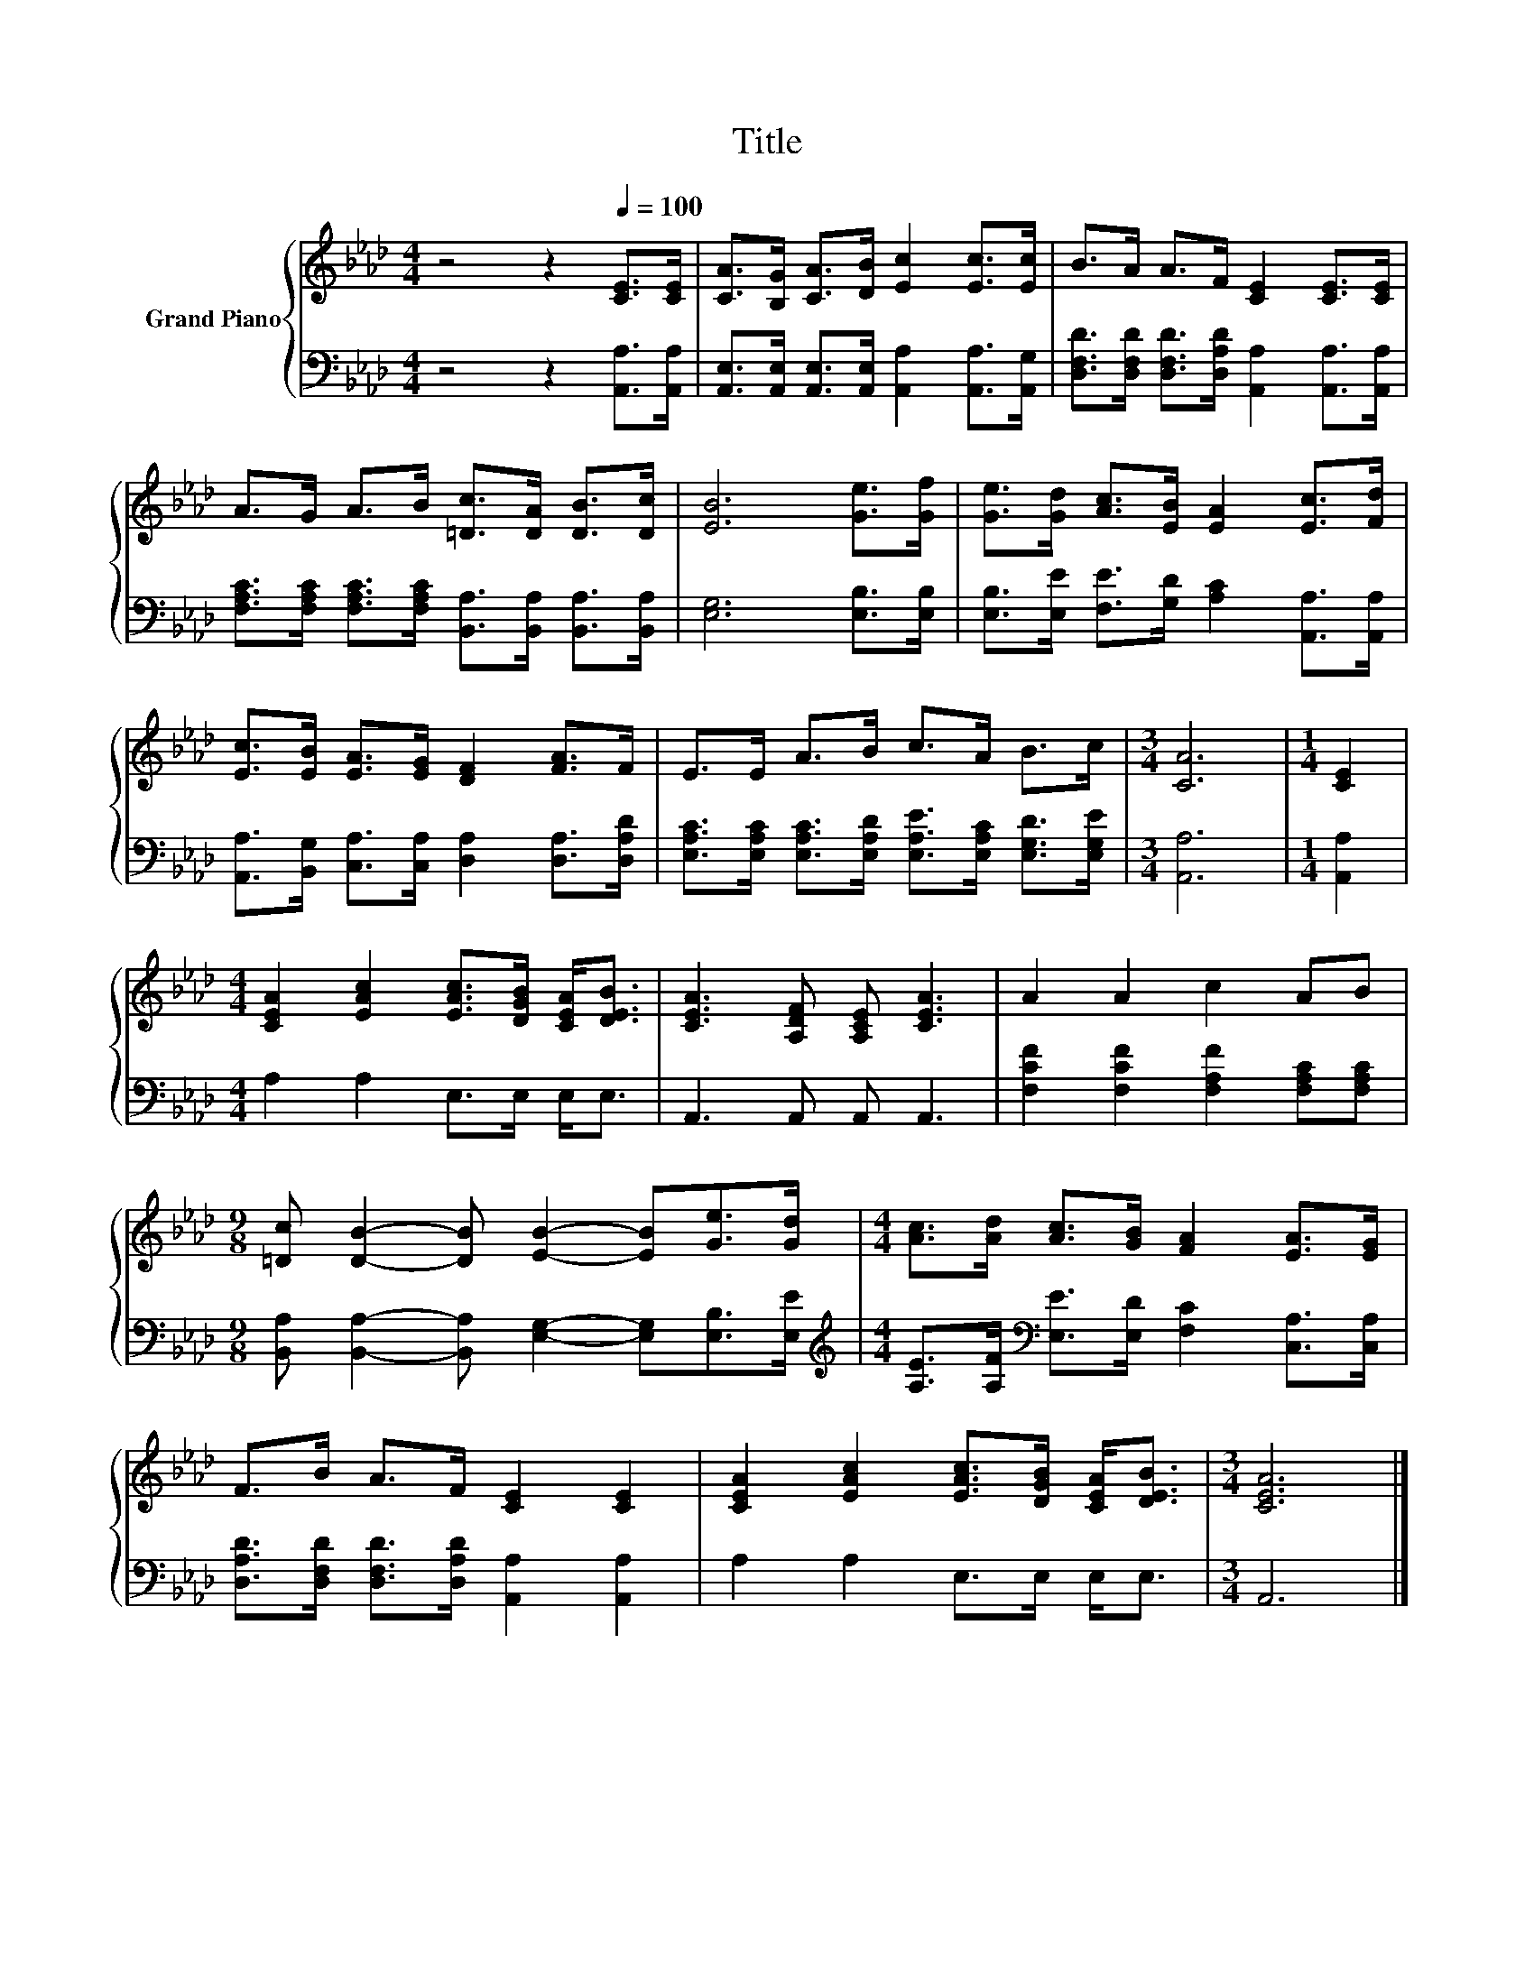 X:1
T:Title
%%score { 1 | 2 }
L:1/8
M:4/4
K:Ab
V:1 treble nm="Grand Piano"
V:2 bass 
V:1
 z4 z2[Q:1/4=100] [CE]>[CE] | [CA]>[B,G] [CA]>[DB] [Ec]2 [Ec]>[Ec] | B>A A>F [CE]2 [CE]>[CE] | %3
 A>G A>B [=Dc]>[DA] [DB]>[Dc] | [EB]6 [Ge]>[Gf] | [Ge]>[Gd] [Ac]>[EB] [EA]2 [Ec]>[Fd] | %6
 [Ec]>[EB] [EA]>[EG] [DF]2 [FA]>F | E>E A>B c>A B>c |[M:3/4] [CA]6 |[M:1/4] [CE]2 | %10
[M:4/4] [CEA]2 [EAc]2 [EAc]>[DGB] [CEA]<[DEB] | [CEA]3 [A,DF] [A,CE] [CEA]3 | A2 A2 c2 AB | %13
[M:9/8] [=Dc] [DB]2- [DB] [EB]2- [EB][Ge]>[Gd] |[M:4/4] [Ac]>[Ad] [Ac]>[GB] [FA]2 [EA]>[EG] | %15
 F>B A>F [CE]2 [CE]2 | [CEA]2 [EAc]2 [EAc]>[DGB] [CEA]<[DEB] |[M:3/4] [CEA]6 |] %18
V:2
 z4 z2 [A,,A,]>[A,,A,] | [A,,E,]>[A,,E,] [A,,E,]>[A,,E,] [A,,A,]2 [A,,A,]>[A,,G,] | %2
 [D,F,D]>[D,F,D] [D,F,D]>[D,A,D] [A,,A,]2 [A,,A,]>[A,,A,] | %3
 [F,A,C]>[F,A,C] [F,A,C]>[F,A,C] [B,,A,]>[B,,A,] [B,,A,]>[B,,A,] | [E,G,]6 [E,B,]>[E,B,] | %5
 [E,B,]>[E,E] [F,E]>[G,D] [A,C]2 [A,,A,]>[A,,A,] | %6
 [A,,A,]>[B,,G,] [C,A,]>[C,A,] [D,A,]2 [D,A,]>[D,A,D] | %7
 [E,A,C]>[E,A,C] [E,A,C]>[E,A,D] [E,A,E]>[E,A,C] [E,G,D]>[E,G,E] |[M:3/4] [A,,A,]6 | %9
[M:1/4] [A,,A,]2 |[M:4/4] A,2 A,2 E,>E, E,<E, | A,,3 A,, A,, A,,3 | %12
 [F,CF]2 [F,CF]2 [F,A,F]2 [F,A,C][F,A,C] | %13
[M:9/8] [B,,A,] [B,,A,]2- [B,,A,] [E,G,]2- [E,G,][E,B,]>[E,E] | %14
[M:4/4][K:treble] [A,E]>[A,F][K:bass] [E,E]>[E,D] [F,C]2 [C,A,]>[C,A,] | %15
 [D,A,D]>[D,F,D] [D,F,D]>[D,A,D] [A,,A,]2 [A,,A,]2 | A,2 A,2 E,>E, E,<E, |[M:3/4] A,,6 |] %18

